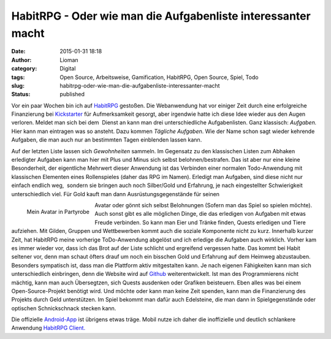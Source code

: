 HabitRPG - Oder wie man die Aufgabenliste interessanter macht
#############################################################
:date: 2015-01-31 18:18
:author: Lioman
:category: Digital
:tags: Open Source, Arbeitsweise, Gamification, HabitRPG, Open Source, Spiel, Todo
:slug: habitrpg-oder-wie-man-die-aufgabenliste-interessanter-macht
:status: published

|habitrpg_pixel|

Vor ein paar Wochen bin ich auf
`HabitRPG <https://habitrpg.com>`__ gestoßen. Die Webanwendung hat vor
einiger Zeit durch eine erfolgreiche Finanzierung bei
`Kickstarter <https://www.kickstarter.com/projects/lefnire/habitrpg-mobile?ref=nav_search>`__
für Aufmerksamkeit gesorgt, aber irgendwie hatte ich diese Idee wieder
aus den Augen verloren. Meldet man sich bei dem  Dienst an kann man drei
unterschiedliche Aufgabenlisten. Ganz klassisch: *Aufgaben.* Hier kann
man eintragen was so ansteht. Dazu kommen *Tägliche Aufgaben*. Wie der
Name schon sagt wieder kehrende Aufgaben, die man auch nur an bestimmten
Tagen einblenden lassen kann.

|Gewohnheitenliste_auf_HabitRPG|

Auf der letzten Liste lassen sich *Gewohnheiten* sammeln. Im Gegensatz
zu den klassischen Listen zum Abhaken erledigter Aufgaben kann man hier
mit Plus und Minus sich selbst belohnen/bestrafen. Das ist aber nur eine
kleine Besonderheit, der eigentliche Mehrwert dieser Anwendung ist das
Verbinden einer normalen Todo-Anwendung mit klassischen Elementen eines
Rollenspieles (daher das RPG im Namen). Erledigt man Aufgaben, sind
diese nicht nur einfach endlich weg,  sondern sie bringen auch noch
Silber/Gold und Erfahrung, je nach eingestellter Schwierigkeit
unterschiedlich viel. Für Gold kauft man dann Ausrüstungsgegenstände für
seinen

.. figure:: {filename}/images/Habit_Avatar.png
   :align: left
   :alt: Mein Avatar
   :target: {filename}/images/Habit_Avatar.png

   Mein Avatar in Partyrobe

Avatar oder gönnt sich selbst Belohnungen (Sofern man das Spiel so
spielen möchte). Auch sonst gibt es alle möglichen Dinge, die das
erledigen von Aufgaben mit etwas Freude verbinden. So kann man Eier und
Tränke finden, Quests erledigen und Tiere aufziehen. Mit Gilden, Gruppen
und Wettbewerben kommt auch die soziale Komponente nicht zu kurz.
Innerhalb kurzer Zeit, hat HabitRPG meine vorherige ToDo-Anwendung
abgelöst und ich erledige die Aufgaben auch wirklich. Vorher kam es
immer wieder vor, dass ich das Brot auf der Liste schlicht und
ergreifend vergessen hatte. Das kommt bei Habit seltener vor, denn man
schaut öfters drauf um noch ein bisschen Gold und Erfahrung auf dem
Heimweg abzustauben. Besonders sympatisch ist, dass man die Plattform
aktiv mitgestalten kann. Je nach eigenen Fähigkeiten kann man sich
unterschiedlich einbringen, denn die Website wird auf
`Github <https://github.com/HabitRPG/habitrpg>`__ weiterentwickelt. Ist
man des Programmierens nicht mächtig, kann man auch Übersegtzen, sich
Quests ausdenken oder Grafiken beisteuern. Eben alles was bei einem
Open-Source-Projekt benötigt wird. Und möchte oder kann man keine Zeit
spenden, kann man die Finanzierung des Projekts durch Geld unterstützen.
Im Spiel bekommt man dafür auch Edelsteine, die man dann in
Spielgegenstände oder optischen Schnickschnack stecken kann.

Die offizielle
`Android-App <https://play.google.com/store/apps/details?id=com.ocdevel.habitrpg>`__
ist übrigens etwas träge. Mobil nutze ich daher die inoffizielle und
deutlich schlankere Anwendung `HabitRPG
Client. <https://play.google.com/store/apps/details?id=com.magicmicky.habitrpgmobileapp>`__

.. |habitrpg_pixel| image:: {filename}/images/habitrpg_pixel.png
.. |Gewohnheitenliste_auf_HabitRPG| image:: {filename}/images/habit_gewohnheiten.png
   :alt: Gewohnheitenliste auf `HabitRPG <http://habitrpg.com>`__
